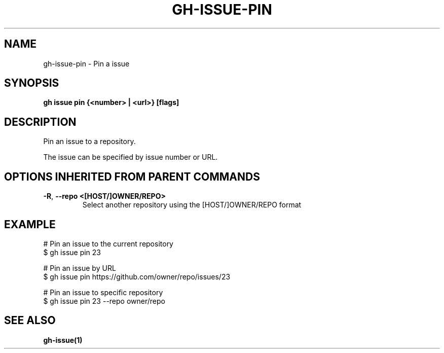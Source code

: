 .nh
.TH "GH-ISSUE-PIN" "1" "Jun 2024" "GitHub CLI 2.51.0" "GitHub CLI manual"

.SH NAME
.PP
gh-issue-pin - Pin a issue


.SH SYNOPSIS
.PP
\fBgh issue pin {<number> | <url>} [flags]\fR


.SH DESCRIPTION
.PP
Pin an issue to a repository.

.PP
The issue can be specified by issue number or URL.


.SH OPTIONS INHERITED FROM PARENT COMMANDS
.TP
\fB-R\fR, \fB--repo\fR \fB<[HOST/]OWNER/REPO>\fR
Select another repository using the [HOST/]OWNER/REPO format


.SH EXAMPLE
.EX
# Pin an issue to the current repository
$ gh issue pin 23

# Pin an issue by URL
$ gh issue pin https://github.com/owner/repo/issues/23

# Pin an issue to specific repository
$ gh issue pin 23 --repo owner/repo

.EE


.SH SEE ALSO
.PP
\fBgh-issue(1)\fR
